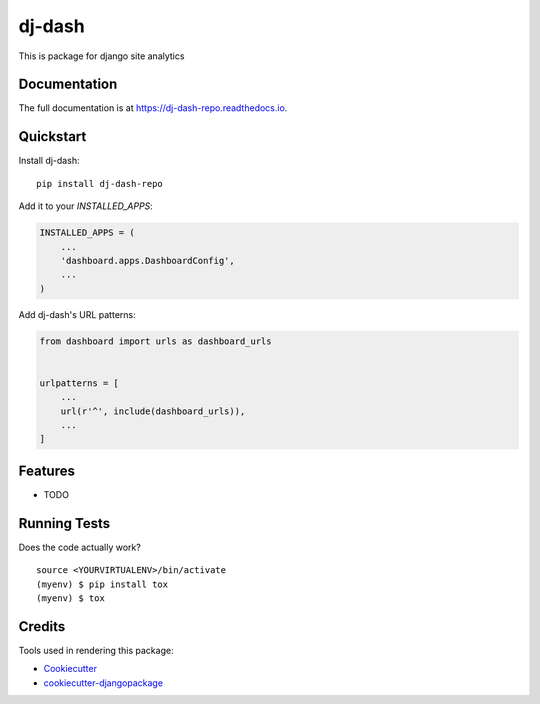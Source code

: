=============================
dj-dash
=============================

.. image:: https://badge.fury.io/py/dj-dash-repo.svg
    :target: https://badge.fury.io/py/dj-dash-repo

.. image:: https://travis-ci.org/rahul1809/dj-dash-repo.svg?branch=master
    :target: https://travis-ci.org/rahul1809/dj-dash-repo

.. image:: https://codecov.io/gh/rahul1809/dj-dash-repo/branch/master/graph/badge.svg
    :target: https://codecov.io/gh/rahul1809/dj-dash-repo

This is package for django site analytics

Documentation
-------------

The full documentation is at https://dj-dash-repo.readthedocs.io.

Quickstart
----------

Install dj-dash::

    pip install dj-dash-repo

Add it to your `INSTALLED_APPS`:

.. code-block:: python

    INSTALLED_APPS = (
        ...
        'dashboard.apps.DashboardConfig',
        ...
    )

Add dj-dash's URL patterns:

.. code-block:: python

    from dashboard import urls as dashboard_urls


    urlpatterns = [
        ...
        url(r'^', include(dashboard_urls)),
        ...
    ]

Features
--------

* TODO

Running Tests
-------------

Does the code actually work?

::

    source <YOURVIRTUALENV>/bin/activate
    (myenv) $ pip install tox
    (myenv) $ tox

Credits
-------

Tools used in rendering this package:

*  Cookiecutter_
*  `cookiecutter-djangopackage`_

.. _Cookiecutter: https://github.com/audreyr/cookiecutter
.. _`cookiecutter-djangopackage`: https://github.com/pydanny/cookiecutter-djangopackage
